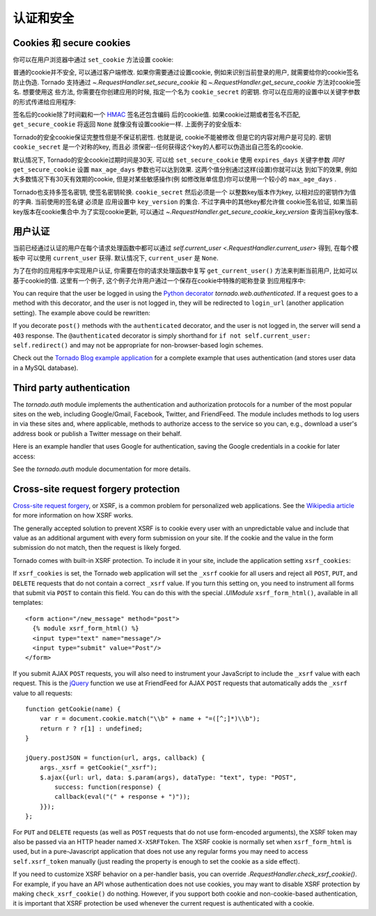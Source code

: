 认证和安全
===========================

.. testsetup::

   import tornado.web

Cookies 和 secure cookies
~~~~~~~~~~~~~~~~~~~~~~~~~~

你可以在用户浏览器中通过 ``set_cookie`` 方法设置 cookie:

.. testcode::

    class MainHandler(tornado.web.RequestHandler):
        def get(self):
            if not self.get_cookie("mycookie"):
                self.set_cookie("mycookie", "myvalue")
                self.write("Your cookie was not set yet!")
            else:
                self.write("Your cookie was set!")

.. testoutput::
   :hide:

普通的cookie并不安全, 可以通过客户端修改. 如果你需要通过设置cookie,
例如来识别当前登录的用户, 就需要给你的cookie签名防止伪造. Tornado
支持通过 `~.RequestHandler.set_secure_cookie` 和
`~.RequestHandler.get_secure_cookie` 方法对cookie签名. 想要使用这
些方法, 你需要在你创建应用的时候, 指定一个名为 ``cookie_secret``
的密钥. 你可以在应用的设置中以关键字参数的形式传递给应用程序:

.. testcode::

    application = tornado.web.Application([
        (r"/", MainHandler),
    ], cookie_secret="__TODO:_GENERATE_YOUR_OWN_RANDOM_VALUE_HERE__")

.. testoutput::
   :hide:

签名后的cookie除了时间戳和一个
`HMAC <http://en.wikipedia.org/wiki/HMAC>`_ 签名还包含编码
后的cookie值. 如果cookie过期或者签名不匹配, ``get_secure_cookie``
将返回 ``None`` 就像没有设置cookie一样. 上面例子的安全版本:

.. testcode::

    class MainHandler(tornado.web.RequestHandler):
        def get(self):
            if not self.get_secure_cookie("mycookie"):
                self.set_secure_cookie("mycookie", "myvalue")
                self.write("Your cookie was not set yet!")
            else:
                self.write("Your cookie was set!")

.. testoutput::
   :hide:

Tornado的安全cookie保证完整性但是不保证机密性. 也就是说, cookie不能被修改
但是它的内容对用户是可见的. 密钥 ``cookie_secret`` 是一个对称的key, 而且必
须保密--任何获得这个key的人都可以伪造出自己签名的cookie.

默认情况下, Tornado的安全cookie过期时间是30天. 可以给 ``set_secure_cookie``
使用 ``expires_days`` 关键字参数 *同时* ``get_secure_cookie`` 设置
``max_age_days`` 参数也可以达到效果. 这两个值分别通过这样(设置)你就可以达
到如下的效果, 例如大多数情况下有30天有效期的cookie, 但是对某些敏感操作(例
如修改账单信息)你可以使用一个较小的 ``max_age_days`` .

Tornado也支持多签名密钥, 使签名密钥轮换. ``cookie_secret`` 然后必须是一个
以整数key版本作为key, 以相对应的密钥作为值的字典. 当前使用的签名键
必须是 应用设置中 ``key_version`` 的集合. 不过字典中的其他key都允许做
cookie签名验证, 如果当前key版本在cookie集合中.为了实现cookie更新, 可以通过
`~.RequestHandler.get_secure_cookie_key_version` 查询当前key版本.

.. _user-authentication:

用户认证
~~~~~~~~~~~~~~~~~~~

当前已经通过认证的用户在每个请求处理函数中都可以通过
`self.current_user <.RequestHandler.current_user>` 得到, 在每个模板中
可以使用 ``current_user`` 获得. 默认情况下, ``current_user`` 是
``None``.

为了在你的应用程序中实现用户认证, 你需要在你的请求处理函数中复写
``get_current_user()`` 方法来判断当前用户, 比如可以基于cookie的值.
这里有一个例子, 这个例子允许用户通过一个保存在cookie中特殊的昵称登录
到应用程序中:

.. testcode::

    class BaseHandler(tornado.web.RequestHandler):
        def get_current_user(self):
            return self.get_secure_cookie("user")

    class MainHandler(BaseHandler):
        def get(self):
            if not self.current_user:
                self.redirect("/login")
                return
            name = tornado.escape.xhtml_escape(self.current_user)
            self.write("Hello, " + name)

    class LoginHandler(BaseHandler):
        def get(self):
            self.write('<html><body><form action="/login" method="post">'
                       'Name: <input type="text" name="name">'
                       '<input type="submit" value="Sign in">'
                       '</form></body></html>')

        def post(self):
            self.set_secure_cookie("user", self.get_argument("name"))
            self.redirect("/")

    application = tornado.web.Application([
        (r"/", MainHandler),
        (r"/login", LoginHandler),
    ], cookie_secret="__TODO:_GENERATE_YOUR_OWN_RANDOM_VALUE_HERE__")

.. testoutput::
   :hide:

You can require that the user be logged in using the `Python
decorator <http://www.python.org/dev/peps/pep-0318/>`_
`tornado.web.authenticated`. If a request goes to a method with this
decorator, and the user is not logged in, they will be redirected to
``login_url`` (another application setting). The example above could be
rewritten:

.. testcode::

    class MainHandler(BaseHandler):
        @tornado.web.authenticated
        def get(self):
            name = tornado.escape.xhtml_escape(self.current_user)
            self.write("Hello, " + name)

    settings = {
        "cookie_secret": "__TODO:_GENERATE_YOUR_OWN_RANDOM_VALUE_HERE__",
        "login_url": "/login",
    }
    application = tornado.web.Application([
        (r"/", MainHandler),
        (r"/login", LoginHandler),
    ], **settings)

.. testoutput::
   :hide:

If you decorate ``post()`` methods with the ``authenticated``
decorator, and the user is not logged in, the server will send a
``403`` response.  The ``@authenticated`` decorator is simply
shorthand for ``if not self.current_user: self.redirect()`` and may
not be appropriate for non-browser-based login schemes.

Check out the `Tornado Blog example application
<https://github.com/tornadoweb/tornado/tree/stable/demos/blog>`_ for a
complete example that uses authentication (and stores user data in a
MySQL database).

Third party authentication
~~~~~~~~~~~~~~~~~~~~~~~~~~

The `tornado.auth` module implements the authentication and
authorization protocols for a number of the most popular sites on the
web, including Google/Gmail, Facebook, Twitter, and FriendFeed.
The module includes methods to log users in via these sites and, where
applicable, methods to authorize access to the service so you can, e.g.,
download a user's address book or publish a Twitter message on their
behalf.

Here is an example handler that uses Google for authentication, saving
the Google credentials in a cookie for later access:

.. testcode::

    class GoogleOAuth2LoginHandler(tornado.web.RequestHandler,
                                   tornado.auth.GoogleOAuth2Mixin):
        @tornado.gen.coroutine
        def get(self):
            if self.get_argument('code', False):
                user = yield self.get_authenticated_user(
                    redirect_uri='http://your.site.com/auth/google',
                    code=self.get_argument('code'))
                # Save the user with e.g. set_secure_cookie
            else:
                yield self.authorize_redirect(
                    redirect_uri='http://your.site.com/auth/google',
                    client_id=self.settings['google_oauth']['key'],
                    scope=['profile', 'email'],
                    response_type='code',
                    extra_params={'approval_prompt': 'auto'})

.. testoutput::
   :hide:

See the `tornado.auth` module documentation for more details.

.. _xsrf:

Cross-site request forgery protection
~~~~~~~~~~~~~~~~~~~~~~~~~~~~~~~~~~~~~

`Cross-site request
forgery <http://en.wikipedia.org/wiki/Cross-site_request_forgery>`_, or
XSRF, is a common problem for personalized web applications. See the
`Wikipedia
article <http://en.wikipedia.org/wiki/Cross-site_request_forgery>`_ for
more information on how XSRF works.

The generally accepted solution to prevent XSRF is to cookie every user
with an unpredictable value and include that value as an additional
argument with every form submission on your site. If the cookie and the
value in the form submission do not match, then the request is likely
forged.

Tornado comes with built-in XSRF protection. To include it in your site,
include the application setting ``xsrf_cookies``:

.. testcode::

    settings = {
        "cookie_secret": "__TODO:_GENERATE_YOUR_OWN_RANDOM_VALUE_HERE__",
        "login_url": "/login",
        "xsrf_cookies": True,
    }
    application = tornado.web.Application([
        (r"/", MainHandler),
        (r"/login", LoginHandler),
    ], **settings)

.. testoutput::
   :hide:

If ``xsrf_cookies`` is set, the Tornado web application will set the
``_xsrf`` cookie for all users and reject all ``POST``, ``PUT``, and
``DELETE`` requests that do not contain a correct ``_xsrf`` value. If
you turn this setting on, you need to instrument all forms that submit
via ``POST`` to contain this field. You can do this with the special
`.UIModule` ``xsrf_form_html()``, available in all templates::

    <form action="/new_message" method="post">
      {% module xsrf_form_html() %}
      <input type="text" name="message"/>
      <input type="submit" value="Post"/>
    </form>

If you submit AJAX ``POST`` requests, you will also need to instrument
your JavaScript to include the ``_xsrf`` value with each request. This
is the `jQuery <http://jquery.com/>`_ function we use at FriendFeed for
AJAX ``POST`` requests that automatically adds the ``_xsrf`` value to
all requests::

    function getCookie(name) {
        var r = document.cookie.match("\\b" + name + "=([^;]*)\\b");
        return r ? r[1] : undefined;
    }

    jQuery.postJSON = function(url, args, callback) {
        args._xsrf = getCookie("_xsrf");
        $.ajax({url: url, data: $.param(args), dataType: "text", type: "POST",
            success: function(response) {
            callback(eval("(" + response + ")"));
        }});
    };

For ``PUT`` and ``DELETE`` requests (as well as ``POST`` requests that
do not use form-encoded arguments), the XSRF token may also be passed
via an HTTP header named ``X-XSRFToken``.  The XSRF cookie is normally
set when ``xsrf_form_html`` is used, but in a pure-Javascript application
that does not use any regular forms you may need to access
``self.xsrf_token`` manually (just reading the property is enough to
set the cookie as a side effect).

If you need to customize XSRF behavior on a per-handler basis, you can
override `.RequestHandler.check_xsrf_cookie()`. For example, if you
have an API whose authentication does not use cookies, you may want to
disable XSRF protection by making ``check_xsrf_cookie()`` do nothing.
However, if you support both cookie and non-cookie-based authentication,
it is important that XSRF protection be used whenever the current
request is authenticated with a cookie.
